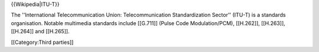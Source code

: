 {{Wikipedia|ITU-T}}

The ''International Telecommunication Union: Telecommunication
Standardization Sector'' (ITU-T) is a standards organisation. Notable
multimedia standards include [[G.711]] (Pulse Code Modulation/PCM),
[[H.262]], [[H.263]], [[H.264]] and [[H.265]].

[[Category:Third parties]]
